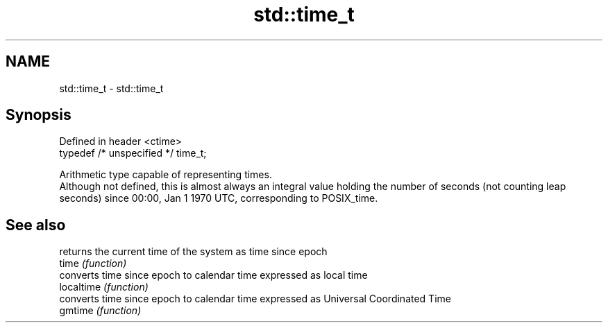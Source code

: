 .TH std::time_t 3 "2020.03.24" "http://cppreference.com" "C++ Standard Libary"
.SH NAME
std::time_t \- std::time_t

.SH Synopsis

  Defined in header <ctime>
  typedef /* unspecified */ time_t;

  Arithmetic type capable of representing times.
  Although not defined, this is almost always an integral value holding the number of seconds (not counting leap seconds) since 00:00, Jan 1 1970 UTC, corresponding to POSIX_time.

.SH See also


            returns the current time of the system as time since epoch
  time      \fI(function)\fP
            converts time since epoch to calendar time expressed as local time
  localtime \fI(function)\fP
            converts time since epoch to calendar time expressed as Universal Coordinated Time
  gmtime    \fI(function)\fP




